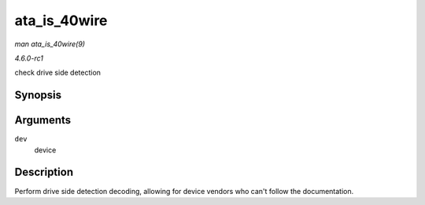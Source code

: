 
.. _API-ata-is-40wire:

=============
ata_is_40wire
=============

*man ata_is_40wire(9)*

*4.6.0-rc1*

check drive side detection


Synopsis
========

.. c:function:: int ata_is_40wire( struct ata_device * dev )

Arguments
=========

``dev``
    device


Description
===========

Perform drive side detection decoding, allowing for device vendors who can't follow the documentation.
